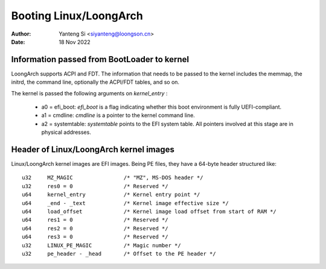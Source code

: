 .. SPDX-License-Identifier: GPL-2.0

=======================
Booting Linux/LoongArch
=======================

:Author: Yanteng Si <siyanteng@loongson.cn>
:Date:   18 Nov 2022

Information passed from BootLoader to kernel
============================================

LoongArch supports ACPI and FDT. The information that needs to be passed
to the kernel includes the memmap, the initrd, the command line, optionally
the ACPI/FDT tables, and so on.

The kernel is passed the following arguments on `kernel_entry` :

      - a0 = efi_boot: `efi_boot` is a flag indicating whether
        this boot environment is fully UEFI-compliant.

      - a1 = cmdline: `cmdline` is a pointer to the kernel command line.

      - a2 = systemtable: `systemtable` points to the EFI system table.
        All pointers involved at this stage are in physical addresses.

Header of Linux/LoongArch kernel images
=======================================

Linux/LoongArch kernel images are EFI images. Being PE files, they have
a 64-byte header structured like::

	u32	MZ_MAGIC                /* "MZ", MS-DOS header */
	u32	res0 = 0                /* Reserved */
	u64	kernel_entry            /* Kernel entry point */
	u64	_end - _text            /* Kernel image effective size */
	u64	load_offset             /* Kernel image load offset from start of RAM */
	u64	res1 = 0                /* Reserved */
	u64	res2 = 0                /* Reserved */
	u64	res3 = 0                /* Reserved */
	u32	LINUX_PE_MAGIC          /* Magic number */
	u32	pe_header - _head       /* Offset to the PE header */
